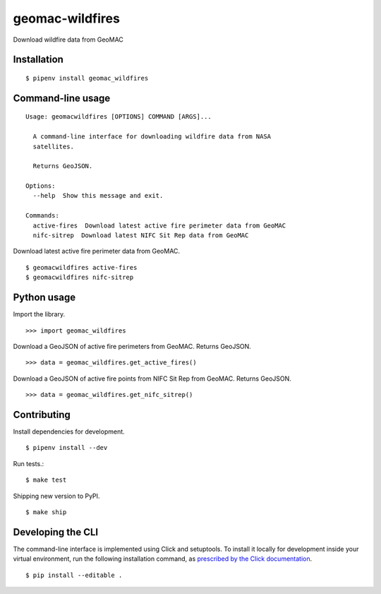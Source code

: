 geomac-wildfires
================

Download wildfire data from GeoMAC

Installation
------------

::

    $ pipenv install geomac_wildfires


Command-line usage
------------------

::

    Usage: geomacwildfires [OPTIONS] COMMAND [ARGS]...

      A command-line interface for downloading wildfire data from NASA
      satellites.

      Returns GeoJSON.

    Options:
      --help  Show this message and exit.

    Commands:
      active-fires  Download latest active fire perimeter data from GeoMAC
      nifc-sitrep  Download latest NIFC Sit Rep data from GeoMAC


Download latest active fire perimeter data from GeoMAC. ::

    $ geomacwildfires active-fires
    $ geomacwildfires nifc-sitrep


Python usage
------------

Import the library. ::

    >>> import geomac_wildfires

Download a GeoJSON of active fire perimeters from GeoMAC. Returns GeoJSON. ::

    >>> data = geomac_wildfires.get_active_fires()

Download a GeoJSON of active fire points from NIFC Sit Rep from GeoMAC. Returns GeoJSON. ::

    >>> data = geomac_wildfires.get_nifc_sitrep()


Contributing
------------

Install dependencies for development. ::

    $ pipenv install --dev

Run tests.::

    $ make test

Shipping new version to PyPI. ::

    $ make ship


Developing the CLI
------------------

The command-line interface is implemented using Click and setuptools. To install it locally for development inside your virtual environment, run the following installation command, as `prescribed by the Click documentation <https://click.palletsprojects.com/en/7.x/setuptools/#setuptools-integration>`_. ::

    $ pip install --editable .
